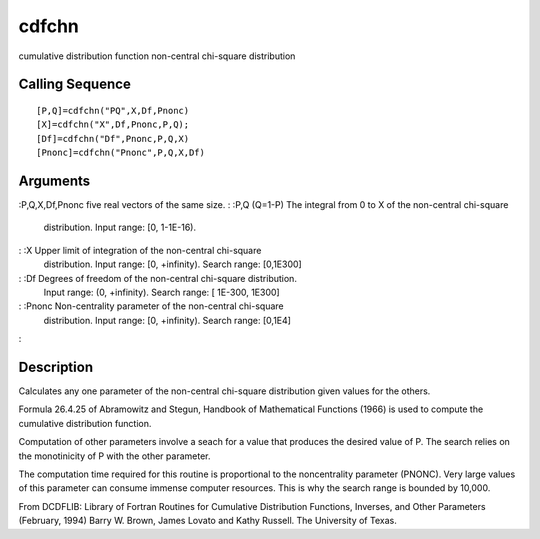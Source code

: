 


cdfchn
======

cumulative distribution function non-central chi-square distribution



Calling Sequence
~~~~~~~~~~~~~~~~


::

    [P,Q]=cdfchn("PQ",X,Df,Pnonc)
    [X]=cdfchn("X",Df,Pnonc,P,Q);
    [Df]=cdfchn("Df",Pnonc,P,Q,X)
    [Pnonc]=cdfchn("Pnonc",P,Q,X,Df)




Arguments
~~~~~~~~~

:P,Q,X,Df,Pnonc five real vectors of the same size.
: :P,Q (Q=1-P) The integral from 0 to X of the non-central chi-square
  distribution. Input range: [0, 1-1E-16).
: :X Upper limit of integration of the non-central chi-square
  distribution. Input range: [0, +infinity). Search range: [0,1E300]
: :Df Degrees of freedom of the non-central chi-square distribution.
  Input range: (0, +infinity). Search range: [ 1E-300, 1E300]
: :Pnonc Non-centrality parameter of the non-central chi-square
  distribution. Input range: [0, +infinity). Search range: [0,1E4]
:



Description
~~~~~~~~~~~

Calculates any one parameter of the non-central chi-square
distribution given values for the others.

Formula 26.4.25 of Abramowitz and Stegun, Handbook of Mathematical
Functions (1966) is used to compute the cumulative distribution
function.

Computation of other parameters involve a seach for a value that
produces the desired value of P. The search relies on the monotinicity
of P with the other parameter.

The computation time required for this routine is proportional to the
noncentrality parameter (PNONC). Very large values of this parameter
can consume immense computer resources. This is why the search range
is bounded by 10,000.

From DCDFLIB: Library of Fortran Routines for Cumulative Distribution
Functions, Inverses, and Other Parameters (February, 1994) Barry W.
Brown, James Lovato and Kathy Russell. The University of Texas.



